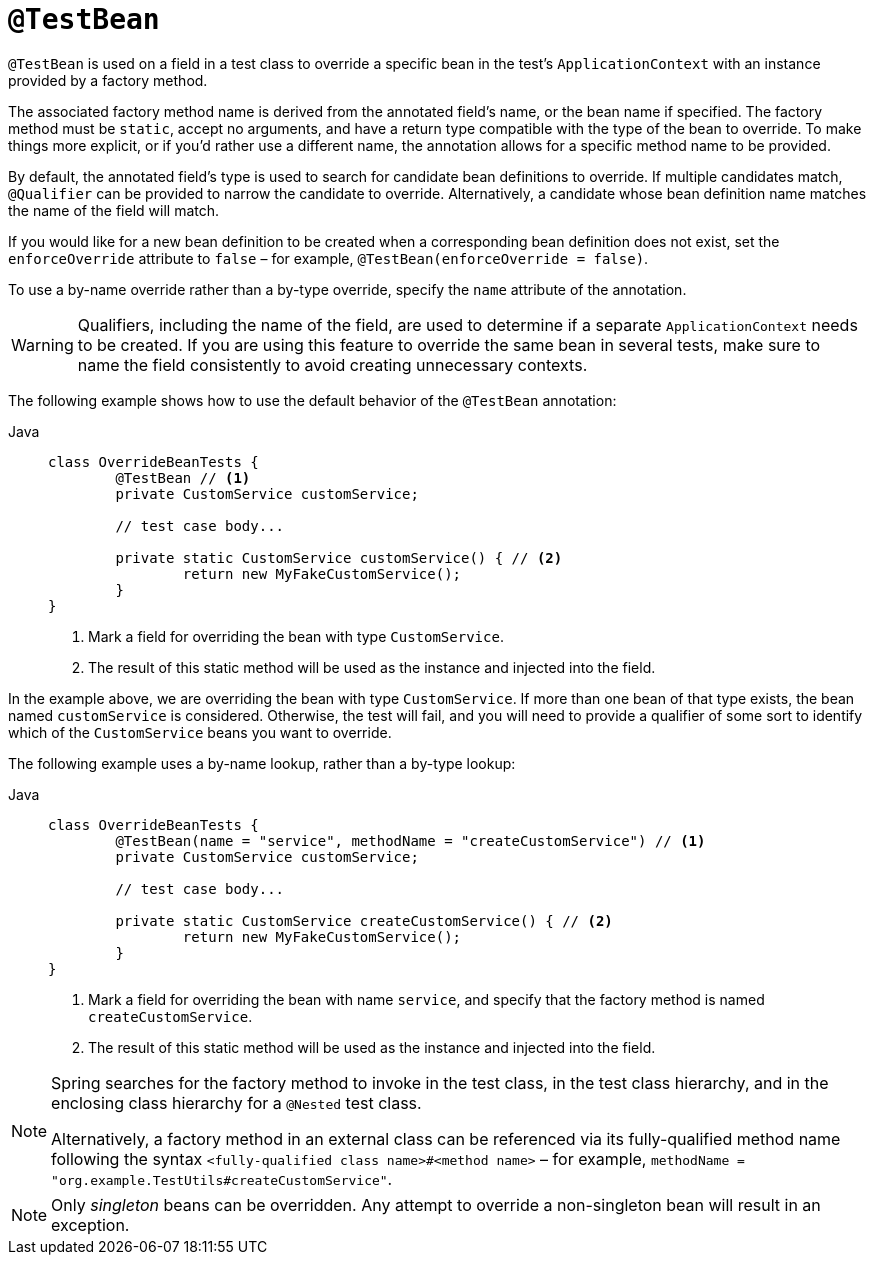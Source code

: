 [[spring-testing-annotation-beanoverriding-testbean]]
= `@TestBean`

`@TestBean` is used on a field in a test class to override a specific bean in the test's
`ApplicationContext` with an instance provided by a factory method.

The associated factory method name is derived from the annotated field's name, or the
bean name if specified. The factory method must be `static`, accept no arguments, and
have a return type compatible with the type of the bean to override. To make things more
explicit, or if you'd rather use a different name, the annotation allows for a specific
method name to be provided.

By default, the annotated field's type is used to search for candidate bean definitions
to override. If multiple candidates match, `@Qualifier` can be provided to narrow the
candidate to override. Alternatively, a candidate whose bean definition name matches the
name of the field will match.

If you would like for a new bean definition to be created when a corresponding bean
definition does not exist, set the `enforceOverride` attribute to `false` – for example,
`@TestBean(enforceOverride = false)`.

To use a by-name override rather than a by-type override, specify the `name` attribute
of the annotation.

[WARNING]
====
Qualifiers, including the name of the field, are used to determine if a separate
`ApplicationContext` needs to be created. If you are using this feature to override the
same bean in several tests, make sure to name the field consistently to avoid creating
unnecessary contexts.
====

The following example shows how to use the default behavior of the `@TestBean` annotation:

[tabs]
======
Java::
+
[source,java,indent=0,subs="verbatim,quotes"]
----
	class OverrideBeanTests {
		@TestBean // <1>
		private CustomService customService;

		// test case body...

		private static CustomService customService() { // <2>
			return new MyFakeCustomService();
		}
	}
----
<1> Mark a field for overriding the bean with type `CustomService`.
<2> The result of this static method will be used as the instance and injected into the field.
======

In the example above, we are overriding the bean with type `CustomService`. If more than
one bean of that type exists, the bean named `customService` is considered. Otherwise,
the test will fail, and you will need to provide a qualifier of some sort to identify
which of the `CustomService` beans you want to override.

The following example uses a by-name lookup, rather than a by-type lookup:

[tabs]
======
Java::
+
[source,java,indent=0,subs="verbatim,quotes"]
----
	class OverrideBeanTests {
		@TestBean(name = "service", methodName = "createCustomService") // <1>
		private CustomService customService;

		// test case body...

		private static CustomService createCustomService() { // <2>
			return new MyFakeCustomService();
		}
	}
----
<1> Mark a field for overriding the bean with name `service`, and specify that the
    factory method is named `createCustomService`.
<2> The result of this static method will be used as the instance and injected into the field.
======

[NOTE]
====
Spring searches for the factory method to invoke in the test class, in the test class
hierarchy, and in the enclosing class hierarchy for a `@Nested` test class.

Alternatively, a factory method in an external class can be referenced via its
fully-qualified method name following the syntax `<fully-qualified class name>#<method name>`
– for example, `methodName = "org.example.TestUtils#createCustomService"`.
====

NOTE: Only _singleton_ beans can be overridden. Any attempt to override a non-singleton
bean will result in an exception.
